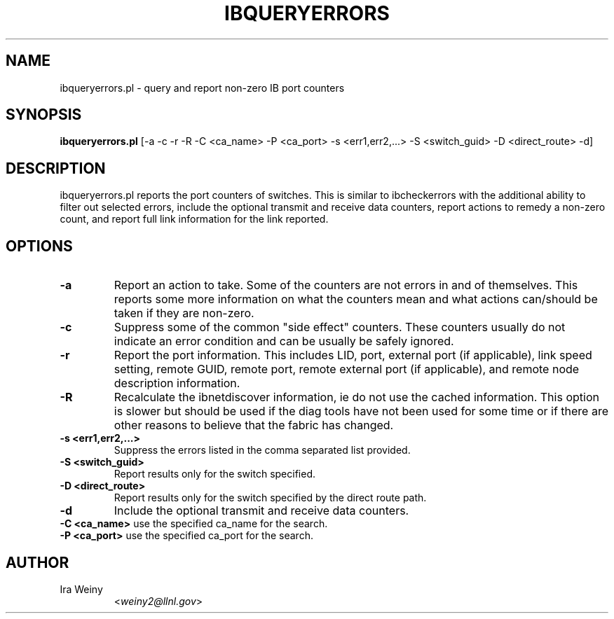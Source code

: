 .TH IBQUERYERRORS 8 "Jan 24, 2008" "OpenIB" "OpenIB Diagnostics"

.SH NAME
ibqueryerrors.pl \- query and report non-zero IB port counters

.SH SYNOPSIS
.B ibqueryerrors.pl
[-a -c -r -R -C <ca_name> -P <ca_port> -s <err1,err2,...> -S <switch_guid> -D <direct_route> -d]

.SH DESCRIPTION
.PP
ibqueryerrors.pl reports the port counters of switches.  This is similar to
ibcheckerrors with the additional ability to filter out selected errors,
include the optional transmit and receive data counters, report actions to
remedy a non-zero count, and report full link information for the link
reported.

.SH OPTIONS

.PP
.TP
\fB\-a\fR
Report an action to take.  Some of the counters are not errors in and of
themselves.  This reports some more information on what the counters mean and
what actions can/should be taken if they are non-zero.
.TP
\fB\-c\fR
Suppress some of the common "side effect" counters.  These counters usually do
not indicate an error condition and can be usually be safely ignored.
.TP
\fB\-r\fR
Report the port information.  This includes LID, port, external port (if
applicable), link speed setting, remote GUID, remote port, remote external port
(if applicable), and remote node description information.
.TP
\fB\-R\fR
Recalculate the ibnetdiscover information, ie do not use the cached
information.  This option is slower but should be used if the diag tools have
not been used for some time or if there are other reasons to believe that
the fabric has changed.
.TP
\fB\-s <err1,err2,...>\fR
Suppress the errors listed in the comma separated list provided.
.TP
\fB\-S <switch_guid>\fR
Report results only for the switch specified.
.TP
\fB\-D <direct_route>\fR
Report results only for the switch specified by the direct route path.
.TP
\fB\-d\fR
Include the optional transmit and receive data counters.
.TP
\fB\-C <ca_name>\fR    use the specified ca_name for the search.
.TP
\fB\-P <ca_port>\fR    use the specified ca_port for the search.


.SH AUTHOR
.TP
Ira Weiny
.RI < weiny2@llnl.gov >

